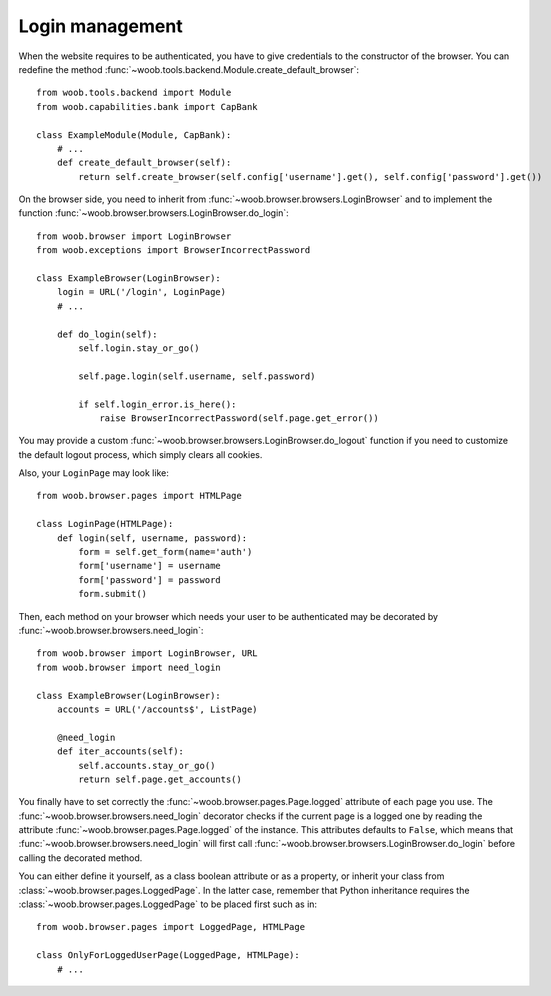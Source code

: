 Login management
----------------

When the website requires to be authenticated, you have to give credentials to the constructor of the browser. You can redefine
the method :func:`~woob.tools.backend.Module.create_default_browser`::

    from woob.tools.backend import Module
    from woob.capabilities.bank import CapBank

    class ExampleModule(Module, CapBank):
        # ...
        def create_default_browser(self):
            return self.create_browser(self.config['username'].get(), self.config['password'].get())

On the browser side, you need to inherit from :func:`~woob.browser.browsers.LoginBrowser` and to implement the function
:func:`~woob.browser.browsers.LoginBrowser.do_login`::

    from woob.browser import LoginBrowser
    from woob.exceptions import BrowserIncorrectPassword

    class ExampleBrowser(LoginBrowser):
        login = URL('/login', LoginPage)
        # ...

        def do_login(self):
            self.login.stay_or_go()

            self.page.login(self.username, self.password)

            if self.login_error.is_here():
                raise BrowserIncorrectPassword(self.page.get_error())

You may provide a custom :func:`~woob.browser.browsers.LoginBrowser.do_logout` function if you need to customize the default logout process, which simply clears all cookies.

Also, your ``LoginPage`` may look like::

    from woob.browser.pages import HTMLPage

    class LoginPage(HTMLPage):
        def login(self, username, password):
            form = self.get_form(name='auth')
            form['username'] = username
            form['password'] = password
            form.submit()

Then, each method on your browser which needs your user to be authenticated may be decorated by :func:`~woob.browser.browsers.need_login`::

    from woob.browser import LoginBrowser, URL
    from woob.browser import need_login

    class ExampleBrowser(LoginBrowser):
        accounts = URL('/accounts$', ListPage)

        @need_login
        def iter_accounts(self):
            self.accounts.stay_or_go()
            return self.page.get_accounts()

You finally have to set correctly the :func:`~woob.browser.pages.Page.logged` attribute of each page you use.  The :func:`~woob.browser.browsers.need_login`
decorator checks if the current page is a logged one by reading the attribute :func:`~woob.browser.pages.Page.logged` of the instance. This attributes
defaults to  ``False``, which means that :func:`~woob.browser.browsers.need_login` will first call
:func:`~woob.browser.browsers.LoginBrowser.do_login` before calling the decorated method.

You can either define it yourself, as a class boolean attribute or as a property, or inherit your class from :class:`~woob.browser.pages.LoggedPage`.
In the latter case, remember that Python inheritance requires the :class:`~woob.browser.pages.LoggedPage` to be placed first such as in::

    from woob.browser.pages import LoggedPage, HTMLPage

    class OnlyForLoggedUserPage(LoggedPage, HTMLPage):
        # ...
